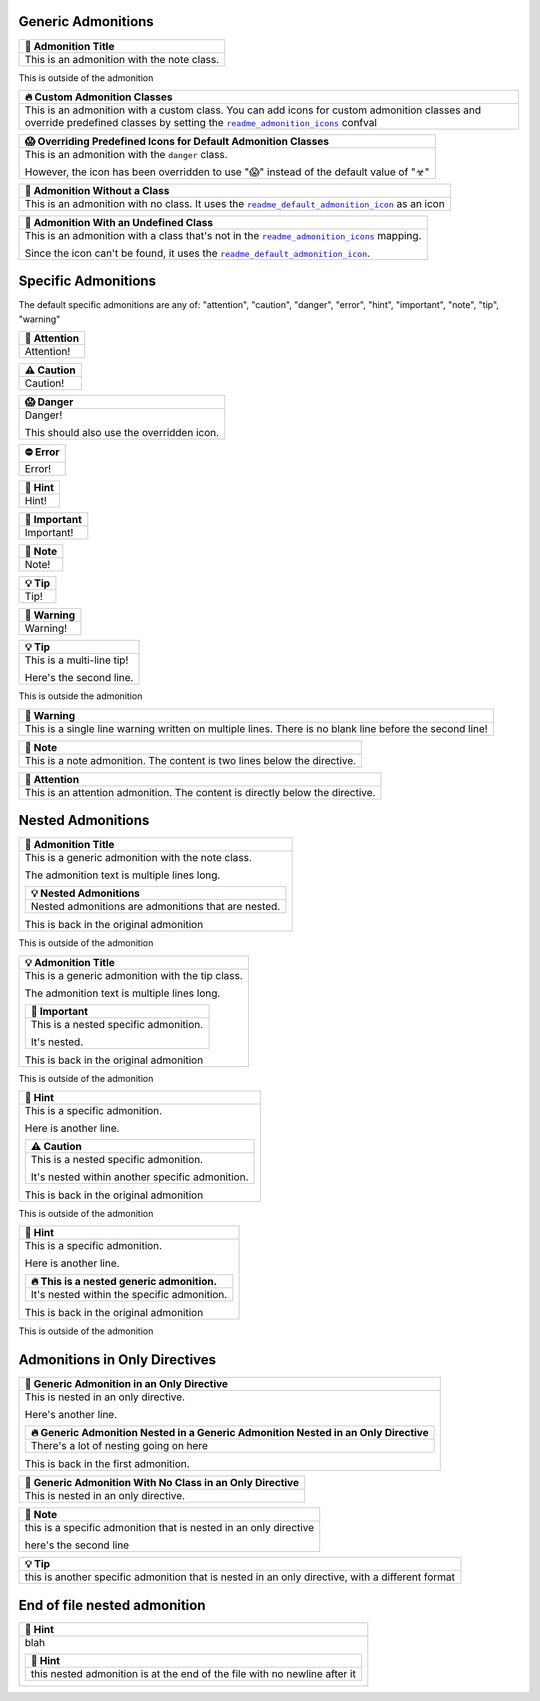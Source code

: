 .. |sphinx-readme+readme_admonition_icons| replace:: ``readme_admonition_icons``
.. _sphinx-readme+readme_admonition_icons: https://sphinx-readme.readthedocs.io/en/latest/configuration/configuring.html#confval-readme_admonition_icons
.. |sphinx-readme+readme_default_admonition_icon| replace:: ``readme_default_admonition_icon``
.. _sphinx-readme+readme_default_admonition_icon: https://sphinx-readme.readthedocs.io/en/latest/configuration/configuring.html#confval-readme_default_admonition_icon


Generic Admonitions
============================


.. list-table::
   :header-rows: 1
   
   * - 📝 Admonition Title
   * - This is an admonition with the note class.


This is outside of the admonition


.. list-table::
   :header-rows: 1
   
   * - 🔥 Custom Admonition Classes
   * - This is an admonition with a custom class. You can add icons for custom admonition classes
       and override predefined classes by setting the |sphinx-readme+readme_admonition_icons|_ confval



.. list-table::
   :header-rows: 1
   
   * - 😱 Overriding Predefined Icons for Default Admonition Classes
   * - This is an admonition with the ``danger`` class.

       However, the icon has been overridden to use "😱" instead of the default value of "☣"



.. list-table::
   :header-rows: 1
   
   * - 📄 Admonition Without a Class
   * - This is an admonition with no class. It uses the |sphinx-readme+readme_default_admonition_icon|_
       as an icon



.. list-table::
   :header-rows: 1
   
   * - 📄 Admonition With an Undefined Class
   * - This is an admonition with a class that's not in the |sphinx-readme+readme_admonition_icons|_ mapping.

       Since the icon can't be found, it uses the |sphinx-readme+readme_default_admonition_icon|_.



Specific Admonitions
======================

The default specific admonitions are any of: "attention", "caution", "danger", "error", "hint", "important", "note", "tip", "warning"


.. list-table::
   :header-rows: 1
   
   * - 🔔️ Attention
   * - Attention!



.. list-table::
   :header-rows: 1
   
   * - ⚠️ Caution
   * - Caution!



.. list-table::
   :header-rows: 1
   
   * - 😱 Danger
   * - Danger!

       This should also use the overridden icon.



.. list-table::
   :header-rows: 1
   
   * - ⛔ Error
   * - Error!



.. list-table::
   :header-rows: 1
   
   * - 🧠 Hint
   * - Hint!



.. list-table::
   :header-rows: 1
   
   * - 📢 Important
   * - Important!



.. list-table::
   :header-rows: 1
   
   * - 📝 Note
   * - Note!



.. list-table::
   :header-rows: 1
   
   * - 💡 Tip
   * - Tip!



.. list-table::
   :header-rows: 1
   
   * - 🚩 Warning
   * - Warning!




.. list-table::
   :header-rows: 1
   
   * - 💡 Tip
   * - This is a multi-line tip!

       Here's the second line.


This is outside the admonition


.. list-table::
   :header-rows: 1
   
   * - 🚩 Warning
   * - This is a single line warning written on multiple lines.
       There is no blank line before the second line!



.. list-table::
   :header-rows: 1
   
   * - 📝 Note
   * - This is a note admonition. The content is two lines below the directive.



.. list-table::
   :header-rows: 1
   
   * - 🔔️ Attention
   * - This is an attention admonition. The content is
       directly below the directive.


Nested Admonitions
=====================


.. list-table::
   :header-rows: 1
   
   * - 📝 Admonition Title
   * - This is a generic admonition with the note class.

       The admonition text is multiple lines long.


       .. list-table::
          :header-rows: 1
   
          * - 💡 Nested Admonitions
          * - Nested admonitions are admonitions that are nested.


       This is back in the original admonition


This is outside of the admonition



.. list-table::
   :header-rows: 1
   
   * - 💡 Admonition Title
   * - This is a generic admonition with the tip class.

       The admonition text is multiple lines long.


       .. list-table::
          :header-rows: 1
   
          * - 📢 Important
          * - This is a nested specific admonition.

              It's nested.


       This is back in the original admonition


This is outside of the admonition



.. list-table::
   :header-rows: 1
   
   * - 🧠 Hint
   * - This is a specific admonition.

       Here is another line.


       .. list-table::
          :header-rows: 1
   
          * - ⚠️ Caution
          * - This is a nested specific admonition.

              It's nested within another specific admonition.


       This is back in the original admonition


This is outside of the admonition



.. list-table::
   :header-rows: 1
   
   * - 🧠 Hint
   * - This is a specific admonition.

       Here is another line.


       .. list-table::
          :header-rows: 1
   
          * - 🔥 This is a nested generic admonition.
          * - It's nested within the specific admonition.


       This is back in the original admonition


This is outside of the admonition



Admonitions in Only Directives
================================


.. list-table::
   :header-rows: 1
   
   * - 🧠 Generic Admonition in an Only Directive
   * - This is nested in an only directive.

       Here's another line.


       .. list-table::
          :header-rows: 1
   
          * - 🔥 Generic Admonition Nested in a Generic Admonition Nested in an Only Directive
          * - There's a lot of nesting going on here


       This is back in the first admonition.



.. list-table::
   :header-rows: 1
   
   * - 📄 Generic Admonition With No Class in an Only Directive
   * - This is nested in an only directive.



.. list-table::
   :header-rows: 1
   
   * - 📝 Note
   * - this is a specific admonition that is nested in an only directive

       here's the second line



.. list-table::
   :header-rows: 1
   
   * - 💡 Tip
   * - this is another specific admonition that is nested
       in an only directive, with a different format



End of file nested admonition
==============================


.. list-table::
   :header-rows: 1
   
   * - 🧠 Hint
   * - blah


       .. list-table::
          :header-rows: 1
   
          * - 🧠 Hint
          * - this nested admonition is at the end of the file with no newline after it


